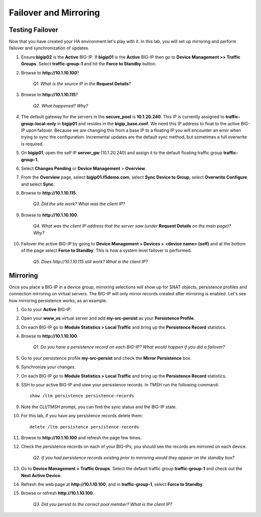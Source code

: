 Failover and Mirroring
======================

Testing Failover
----------------

Now that you have created your HA environment let's play with it. In this lab, you will set up mirroring and perform failover and synchronization of updates.

#. Ensure **bigip02** is the **Active** BIG-IP. If **bigip01** is the **Active** BIG-IP then go to **Device Management >> Traffic Groups**. Select **traffic-group-1** and hit the **Force to Standby** button.

#. Browse to **http://10.1.10.100**?

    *Q1. What is the source IP in the* **Request Details**?

#. Browse to **http://10.1.10.115**?

    *Q2. What happened? Why?*

#. The default gateway for the servers in the **secure\_pool** is **10.1.20.240**. This IP is currently assigned to **traffic-group-local-only** in **bigip01** and resides in the **bigip\_base.conf**. We need this IP address to float to the active
   BIG-IP upon failover. Because we are changing this from a base IP to a floating IP you will encounter an error when trying to sync the configuration. Incremental updates are the default sync method, but sometimes a full overwrite is required.

#. On **bigip01**, open the self IP **server\_gw** (10.1.20.240) and assign it to the default floating traffic group **traffic-group-1.**

#. Select **Changes Pending** or **Device Management** > **Overview**.

#. From the **Overview** page, select **bigip01.f5demo.com**, select **Sync Device to Group**, select **Overwrite Configure** and select **Sync**.

#. Browse to **http://10.1.10.115**.

    *Q3. Did the site work? What was the client IP?*  

#. Browse to **http://10.1.10.100**.

    *Q4. What was the client IP address that the server saw (under* **Request Details** *on the main page)? Why?*

#. Failover the active BIG-IP by going to **Device Management  > Devices >** **<device name> (self)** and at the bottom of the page select **Force to Standby**. This is how a system level failover is performed.

    *Q5. Does http://10.1.10.115 still work? What is the client IP?*

Mirroring
---------

Once you place a BIG-IP in a device group, mirroring selections will show up for SNAT objects, persistence profiles and connection mirroring on virtual servers. The BIG-IP will only mirror records created after mirroring is enabled. Let's see how mirroring persistence works, as an example.

#. Go to your **Active** BIG-IP.

#. Open your **www\_vs** virtual server and add **my-src-persist** as your **Persistence Profile**.

#. On each BIG-IP go to **Module Statistics > Local Traffic** and bring up the **Persistence Record** statistics.

#. Browse to **http://10.1.10.100**.

    *Q1. Do you have a persistence record on each BIG-IP? What would happen if you did a failover?*

#. Go to your persistence profile **my-src-persist** and check the **Mirror Persistence** box.

#. Synchronize your changes.

#. On each BIG-IP go to **Module Statistics > Local Traffic** and bring up the **Persistence Record** statistics.

#. SSH to your active BIG-IP and view your persistence records. In TMSH run the following command::

    show /ltm persistence persistence-records

#. Note the CLI/TMSH prompt, you can find the sync status and the BIG-IP state.

#. For this lab, if you have any persistence records delete them::

    delete /ltm persistence persistence-records

#. Browse to **http://10.1.10.100** and refresh the page few times.

#. Check the persistence records on each of your BIG-IPs, you should see the records are mirrored on each device.

    *Q2. If you had persistence records existing prior to mirroring would they appear on the standby box?*

#. Go to **Device Management > Traffic Groups**. Select the default traffic group **traffic-group-1** and check out the **Next Active Device**.

#. Refresh the web page at **http://10.1.10.100**, and in **traffic-group-1**, select **Force to Standby**.

#. Browse or refresh **http://10.1.10.100**.

    *Q3. Did you persist to the correct pool member? What is the client IP?*